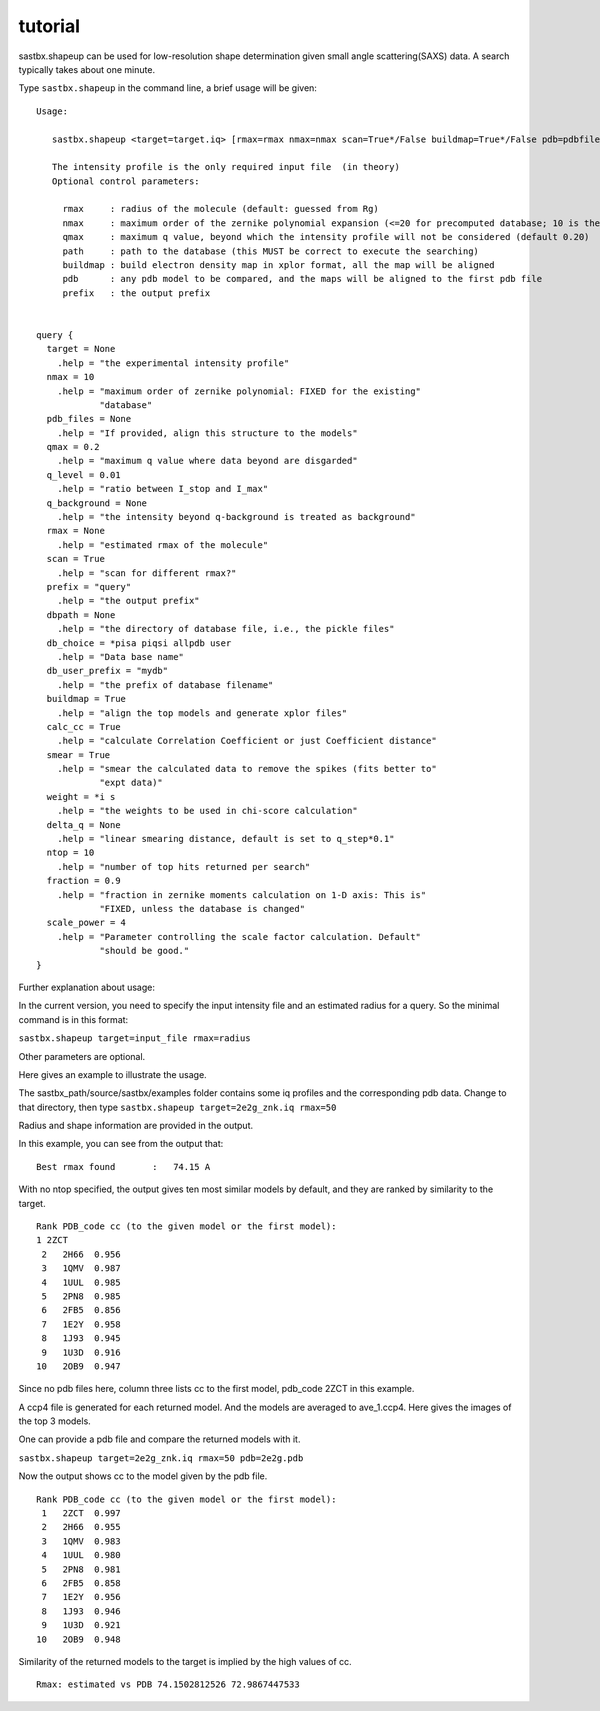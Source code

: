 ==================
tutorial
==================

sastbx.shapeup can be used for low-resolution shape determination given small angle scattering(SAXS) data. A search typically takes about one minute.  

Type ``sastbx.shapeup`` in the command line, a brief usage will be given:

::

  Usage: 

     sastbx.shapeup <target=target.iq> [rmax=rmax nmax=nmax scan=True*/False buildmap=True*/False pdb=pdbfile path=database_path]  

     The intensity profile is the only required input file  (in theory)  
     Optional control parameters: 

       rmax     : radius of the molecule (default: guessed from Rg)  
       nmax     : maximum order of the zernike polynomial expansion (<=20 for precomputed database; 10 is the default)  
       qmax     : maximum q value, beyond which the intensity profile will not be considered (default 0.20)  
       path     : path to the database (this MUST be correct to execute the searching)  
       buildmap : build electron density map in xplor format, all the map will be aligned  
       pdb      : any pdb model to be compared, and the maps will be aligned to the first pdb file  
       prefix   : the output prefix  


  query {  
    target = None  
      .help = "the experimental intensity profile"  
    nmax = 10  
      .help = "maximum order of zernike polynomial: FIXED for the existing"  
              "database"  
    pdb_files = None  
      .help = "If provided, align this structure to the models"  
    qmax = 0.2  
      .help = "maximum q value where data beyond are disgarded"  
    q_level = 0.01  
      .help = "ratio between I_stop and I_max"  
    q_background = None 
      .help = "the intensity beyond q-background is treated as background" 
    rmax = None
      .help = "estimated rmax of the molecule" 
    scan = True 
      .help = "scan for different rmax?" 
    prefix = "query" 
      .help = "the output prefix"  
    dbpath = None
      .help = "the directory of database file, i.e., the pickle files"
    db_choice = *pisa piqsi allpdb user
      .help = "Data base name"
    db_user_prefix = "mydb"
      .help = "the prefix of database filename"
    buildmap = True
      .help = "align the top models and generate xplor files"
    calc_cc = True
      .help = "calculate Correlation Coefficient or just Coefficient distance"
    smear = True
      .help = "smear the calculated data to remove the spikes (fits better to"
              "expt data)"
    weight = *i s
      .help = "the weights to be used in chi-score calculation"
    delta_q = None
      .help = "linear smearing distance, default is set to q_step*0.1"
    ntop = 10
      .help = "number of top hits returned per search"
    fraction = 0.9
      .help = "fraction in zernike moments calculation on 1-D axis: This is"
              "FIXED, unless the database is changed"
    scale_power = 4
      .help = "Parameter controlling the scale factor calculation. Default"
              "should be good."
  }

Further explanation about usage:    

In the current version, you need to specify the input intensity file and an estimated radius for a query. So the minimal command is in this format:  

``sastbx.shapeup target=input_file rmax=radius``

Other parameters are optional.  

Here gives an example to illustrate the usage.  

The sastbx_path/source/sastbx/examples folder contains some iq profiles and the corresponding pdb data. Change to that directory, then type  
``sastbx.shapeup target=2e2g_znk.iq rmax=50``  

Radius and shape information are provided in the output.  

In this example, you can see from the output that:

::

  Best rmax found       :   74.15 A  

With no ntop specified, the output gives ten most similar models by default, and they are ranked by similarity to the target.  


::

  Rank PDB_code cc (to the given model or the first model):
  1 2ZCT
   2   2H66  0.956
   3   1QMV  0.987
   4   1UUL  0.985
   5   2PN8  0.985
   6   2FB5  0.856
   7   1E2Y  0.958
   8   1J93  0.945
   9   1U3D  0.916
  10   2OB9  0.947

Since no pdb files here, column three lists cc to the first model, pdb_code 2ZCT in this example.

A ccp4 file is generated for each returned model. And the models are averaged to ave_1.ccp4. Here gives the images of the top 3 models.

.. figure:: image_ave_1.png
   :scale: 50%
   ave_1.ccp4

One can provide a pdb file and compare the returned models with it.

``sastbx.shapeup target=2e2g_znk.iq rmax=50 pdb=2e2g.pdb``

Now the output shows cc to the model given by the pdb file.

::

  Rank PDB_code cc (to the given model or the first model):
   1   2ZCT  0.997
   2   2H66  0.955
   3   1QMV  0.983
   4   1UUL  0.980
   5   2PN8  0.981
   6   2FB5  0.858
   7   1E2Y  0.956
   8   1J93  0.946
   9   1U3D  0.921
  10   2OB9  0.948

Similarity of the returned models to the target is implied by the high values of cc.

::

  Rmax: estimated vs PDB 74.1502812526 72.9867447533

